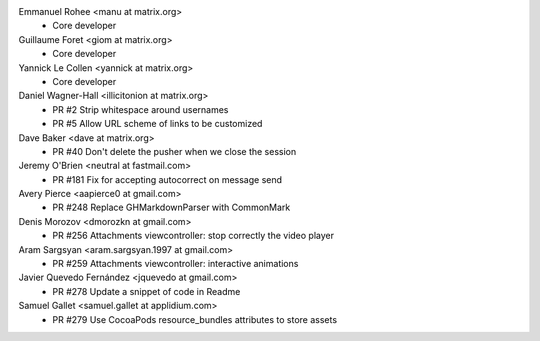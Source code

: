 Emmanuel Rohee <manu at matrix.org>
 * Core developer

Guillaume Foret <giom at matrix.org>
 * Core developer
 
Yannick Le Collen <yannick at matrix.org>
 * Core developer
 
Daniel Wagner-Hall <illicitonion at matrix.org>
 * PR #2 Strip whitespace around usernames
 * PR #5 Allow URL scheme of links to be customized
 
Dave Baker <dave at matrix.org>
 * PR #40 Don't delete the pusher when we close the session

Jeremy O'Brien <neutral at fastmail.com>
 * PR #181 Fix for accepting autocorrect on message send
 
Avery Pierce <aapierce0 at gmail.com>
 * PR #248 Replace GHMarkdownParser with CommonMark
 
Denis Morozov <dmorozkn at gmail.com>
 * PR #256 Attachments viewcontroller: stop correctly the video player

Aram Sargsyan <aram.sargsyan.1997 at gmail.com>
 * PR #259 Attachments viewcontroller: interactive animations
 
Javier Quevedo Fernández <jquevedo at gmail.com>
 * PR #278 Update a snippet of code in Readme
 
Samuel Gallet <samuel.gallet at applidium.com>
 * PR #279 Use CocoaPods resource_bundles attributes to store assets
